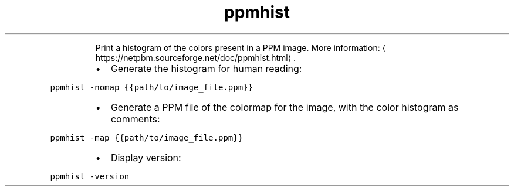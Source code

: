 .TH ppmhist
.PP
.RS
Print a histogram of the colors present in a PPM image.
More information: \[la]https://netpbm.sourceforge.net/doc/ppmhist.html\[ra]\&.
.RE
.RS
.IP \(bu 2
Generate the histogram for human reading:
.RE
.PP
\fB\fCppmhist \-nomap {{path/to/image_file.ppm}}\fR
.RS
.IP \(bu 2
Generate a PPM file of the colormap for the image, with the color histogram as comments:
.RE
.PP
\fB\fCppmhist \-map {{path/to/image_file.ppm}}\fR
.RS
.IP \(bu 2
Display version:
.RE
.PP
\fB\fCppmhist \-version\fR
